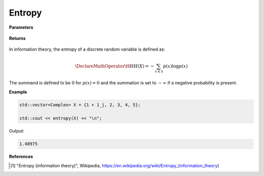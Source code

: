 
Entropy
=====

.. cpp:function:: constexpr double entropy(const std::vector<Complex>& X) noexcept

   Calculates the discrete entropy [1]_ of a complex sequence. 

**Parameters**

    .. cpp:var:: const std::vector<Complex>& X

        A real sequence.

**Returns**

    .. cpp:type:: double

        A real number.

In information theory, the entropy of a discrete random variable is defined as: 

.. math::

    \DeclareMathOperator\H{H}
    H(X) = -\sum_{x \in \mathcal{X}}p(x)\log p(x)

The summand is defined to be :math:`0` for :math:`p(x) = 0` and the summation is set to :math:`-\infty` if a negative probability is present.

**Example**

.. code-block:: cpp

    std::vector<Complex> X = {1 + 1_j, 2, 3, 4, 5};

    std::cout << entropy(X) << "\n";

Output:

.. code-block:: cpp

    1.48975

**References**

.. [1] "Entropy (information theory)", Wikipedia,
        https://en.wikipedia.org/wiki/Entropy_(information_theory)